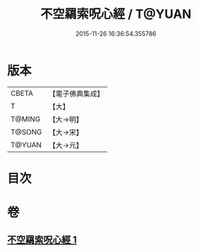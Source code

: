 #+TITLE: 不空羂索呪心經 / T@YUAN
#+DATE: 2015-11-26 16:36:54.355786
* 版本
 |     CBETA|【電子佛典集成】|
 |         T|【大】     |
 |    T@MING|【大→明】   |
 |    T@SONG|【大→宋】   |
 |    T@YUAN|【大→元】   |

* 目次
* 卷
** [[file:KR6j0303_001.txt][不空羂索呪心經 1]]
